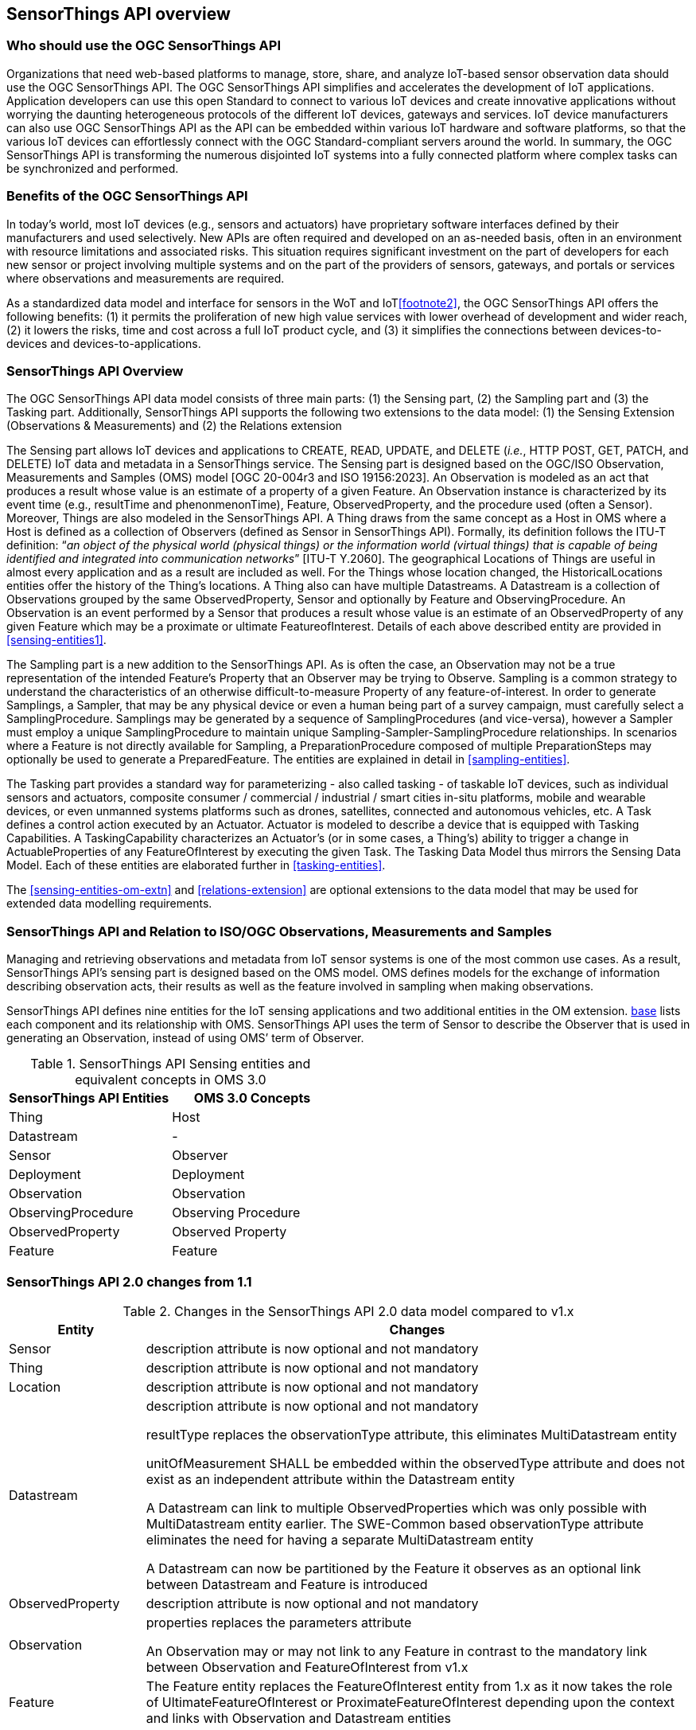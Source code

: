 [[overview1]]
== SensorThings API overview


[[who-should-use]]
=== Who should use the OGC SensorThings API


Organizations that need web-based platforms to manage, store, share, and analyze IoT-based sensor observation data should use the OGC SensorThings API. The OGC SensorThings API simplifies and accelerates the development of IoT applications. Application developers can use this open Standard to connect to various IoT devices and create innovative applications without worrying the daunting heterogeneous protocols of the different IoT devices, gateways and services. IoT device manufacturers can also use OGC SensorThings API as the API can be embedded within various IoT hardware and software platforms, so that the various IoT devices can effortlessly connect with the OGC Standard-compliant servers around the world. In summary, the OGC SensorThings API is transforming the numerous disjointed IoT systems into a fully connected platform where complex tasks can be synchronized and performed.


[[benefits]]
=== Benefits of the OGC SensorThings API

In today’s world, most IoT devices (e.g., sensors and actuators) have proprietary software interfaces defined by their manufacturers and used selectively. New APIs are often required and developed on an as-needed basis, often in an environment with resource limitations and associated risks. This situation requires significant investment on the part of developers for each new sensor or project involving multiple systems and on the part of the providers of sensors, gateways, and portals or services where observations and measurements are required.

As a standardized data model and interface for sensors in the WoT and IoT<<footnote2>>, the OGC SensorThings API offers the following benefits: (1) it permits the proliferation of new high value services with lower overhead of development and wider reach, (2) it lowers the risks, time and cost across a full IoT product cycle, and (3) it simplifies the connections between devices-to-devices and devices-to-applications.


[[overview2]]
=== SensorThings API Overview

The OGC SensorThings API data model consists of three main parts: (1) the Sensing part, (2) the Sampling part and (3) the Tasking part. Additionally, SensorThings API supports the following two extensions to the data model:  (1) the Sensing Extension (Observations & Measurements) and (2) the Relations extension

The Sensing part allows IoT devices and applications to CREATE, READ, UPDATE, and DELETE (__i.e.__, HTTP POST, GET, PATCH, and DELETE) IoT data and metadata in a SensorThings service.
The Sensing part is designed based on the OGC/ISO Observation, Measurements and Samples (OMS) model [OGC 20-004r3 and ISO 19156:2023]. An Observation is modeled as an act that produces a result whose value is an estimate of a property of a given Feature. An Observation instance is characterized by its event time (e.g., resultTime and phenonmenonTime), Feature, ObservedProperty, and the procedure used (often a Sensor). Moreover, Things are also modeled in the SensorThings API. A Thing draws from the same concept as a Host in OMS where a Host is defined as a collection of Observers (defined as Sensor in SensorThings API). Formally, its definition follows the ITU-T definition: “__an object of the physical world (physical things) or the information world (virtual things) that is capable of being identified and integrated into communication networks__” [ITU-T Y.2060].
The geographical Locations of Things are useful in almost every application and as a result are included as well. For the Things whose location changed, the HistoricalLocations entities offer the history of the Thing’s locations. A Thing also can have multiple Datastreams. A Datastream is a collection of Observations grouped by the same ObservedProperty, Sensor and optionally by Feature and ObservingProcedure. An Observation is an event performed by a Sensor that produces a result whose value is an estimate of an ObservedProperty of any given Feature which may be a proximate or ultimate FeatureofInterest. Details of each above described entity are provided in <<sensing-entities1>>.

The Sampling part is a new addition to the SensorThings API. As is often the case, an Observation may not be a true representation of the intended Feature's Property that an Observer may be trying to Observe. Sampling is a common strategy to understand the characteristics of an otherwise difficult-to-measure Property of any feature-of-interest. In order to generate Samplings, a Sampler, that may be any physical device or even a human being part of a survey campaign, must carefully select a SamplingProcedure.  Samplings may be generated by a sequence of SamplingProcedures (and vice-versa), however a Sampler must employ a unique SamplingProcedure to maintain unique Sampling-Sampler-SamplingProcedure relationships. In scenarios where a Feature is not directly available for Sampling, a PreparationProcedure composed of multiple PreparationSteps may optionally  be used to generate a PreparedFeature. The entities are explained in detail in <<sampling-entities>>.

The Tasking part provides a standard way for parameterizing - also called tasking - of taskable IoT devices, such as individual sensors and actuators, composite consumer / commercial / industrial / smart cities in-situ platforms, mobile and wearable devices, or even unmanned systems platforms such as drones, satellites, connected and autonomous vehicles, etc. A Task defines a control action executed by an Actuator. Actuator is modeled to describe a device that is equipped with Tasking Capabilities. A TaskingCapability characterizes an Actuator's (or in some cases, a Thing's) ability to trigger a change in ActuableProperties of any FeatureOfInterest by executing the given Task. The Tasking Data Model thus mirrors the Sensing Data Model. Each of these entities are elaborated further in <<tasking-entities>>. 

The <<sensing-entities-om-extn>> and <<relations-extension>> are optional extensions to the data model that may be used for extended data modelling requirements. 

[[observations-measurements]]
=== SensorThings API and Relation to ISO/OGC Observations, Measurements and Samples

Managing and retrieving observations and metadata from IoT sensor systems is one of the most common use cases. As a result, SensorThings API’s sensing part is designed based on the OMS model. OMS defines models for the exchange of information describing observation acts, their results as well as the feature involved in sampling when making observations.


SensorThings API defines nine entities for the IoT sensing applications and two additional entities in the OM extension. <<sensingentities,base>> lists each component and its relationship with OMS. SensorThings API uses the term of Sensor to describe the Observer that is used in generating an Observation, instead of using OMS’ term of Observer.


[[tab-sensing-entities]]
.SensorThings API Sensing entities and equivalent concepts in OMS 3.0
|===
|SensorThings API Entities |OMS 3.0 Concepts

|Thing 
|Host

|Datastream
|-

|Sensor
|Observer

|Deployment
|Deployment

|Observation
|Observation

|ObservingProcedure
|Observing Procedure

|ObservedProperty
|Observed Property

|Feature
|Feature
|===


[[revision-differences]]
=== SensorThings API 2.0 changes from 1.1
[#sta-changes,reftext='{table-caption} {counter:table-num}']
.Changes in the SensorThings API 2.0 data model compared to v1.x 
[width="100%",cols="5,20",options="header"]
|====
| *Entity* | *Changes* 
| Sensor     | description attribute is now optional and not mandatory
| Thing      | description attribute is now optional and not mandatory
| Location   | description attribute is now optional and not mandatory
| Datastream | description attribute is now optional and not mandatory 

resultType replaces the observationType attribute, this eliminates MultiDatastream entity

unitOfMeasurement SHALL be embedded within the observedType attribute and does not exist as an independent attribute within the Datastream entity

A Datastream can link to multiple ObservedProperties which was only possible with MultiDatastream entity earlier. The SWE-Common based observationType attribute eliminates the need for having a separate MultiDatastream entity

A Datastream can now be partitioned by the Feature it observes as an optional link between Datastream and Feature is introduced

| ObservedProperty | description attribute is now optional and not mandatory
| Observation | properties replaces the parameters attribute

An Observation may or may not link to any Feature in contrast to the mandatory link between Observation and FeatureOfInterest from v1.x 
| Feature    | The Feature entity replaces the FeatureOfInterest entity from 1.x as it now takes the role of UltimateFeatureOfInterest or ProximateFeatureOfInterest depending upon the context and links with Observation and Datastream entities
|====


=== Relation to OASIS-OData

The OGC SensorThings API v2 interface is not an OData interface. It specifies a subset of the OData interface, and extends it at the same time.

An SensorThings API Server implementation can implement the full OData specification.
An OData client can access a SensorThings API service.

